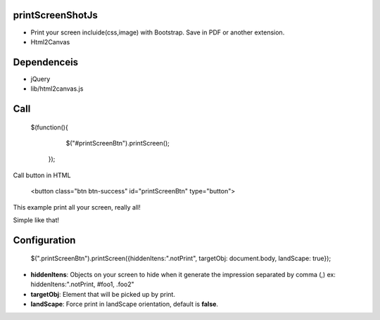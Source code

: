 printScreenShotJs
--------------------

* Print your screen incluide(css,image) with Bootstrap. Save in PDF or another extension.
* Html2Canvas

Dependenceis
-----------
* jQuery
* lib/html2canvas.js


Call
-------------------

    $(function(){
		$("#printScreenBtn").printScreen();
	});

Call button in HTML

    <button class="btn btn-success" id="printScreenBtn" type="button">


This example print all your screen, really all!

Simple like that!

Configuration
----------------
    $(".printScreenBtn").printScreen({hiddenItens:".notPrint", targetObj: document.body, landScape: true}); 

* **hiddenItens**: Objects on your screen to hide when it generate the impression separated by comma (,) ex: hiddenItens:".notPrint, #foo1, .foo2"

* **targetObj**: Element that will be picked up by print.
* **landScape**: Force print in landScape orientation, default is **false**.
